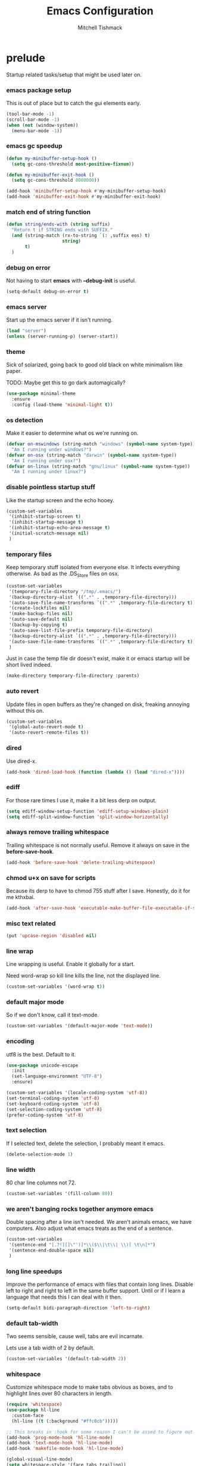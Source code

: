 #+TITLE: Emacs Configuration
#+AUTHOR: Mitchell Tishmack
#+STARTUP: hidestars
#+STARTUP: odd
#+BABEL: :cache yes
#+PROPERTY: header-args :cache yes
#+PROPERTY: header-args :padline no
#+PROPERTY: header-args :mkdirp yes
#+PROPERTY: header-args :comments no
#+PROPERTY: header-args :results replace

* prelude

Startup related tasks/setup that might be used later on.

*** emacs package setup

This is out of place but to catch the gui elements early.

#+BEGIN_SRC emacs-lisp :tangle yes
(tool-bar-mode -1)
(scroll-bar-mode -1)
(when (not (window-system))
  (menu-bar-mode -1))
#+END_SRC

*** emacs gc speedup

#+BEGIN_SRC emacs-lisp :tangle yes
(defun my-minibuffer-setup-hook ()
  (setq gc-cons-threshold most-positive-fixnum))

(defun my-minibuffer-exit-hook ()
  (setq gc-cons-threshold 8000000))

(add-hook 'minibuffer-setup-hook #'my-minibuffer-setup-hook)
(add-hook 'minibuffer-exit-hook #'my-minibuffer-exit-hook)
#+END_SRC

*** match end of string function

#+BEGIN_SRC emacs-lisp :tangle yes
(defun string/ends-with (string suffix)
  "Return t if STRING ends with SUFFIX."
  (and (string-match (rx-to-string `(: ,suffix eos) t)
                     string)
       t)
  )
#+END_SRC

*** debug on error

Not having to start *emacs* with *--debug-init* is useful.

#+BEGIN_SRC emacs-lisp :tangle yes
(setq-default debug-on-error t)
#+END_SRC

*** emacs server

Start up the emacs server if it isn't running.

#+BEGIN_SRC emacs-lisp :tangle yes
(load "server")
(unless (server-running-p) (server-start))
#+END_SRC

*** theme

Sick of solarized, going back to good old black on white minimalism like paper.

TODO: Maybe get this to go dark automagically?

#+BEGIN_SRC emacs-lisp :tangle yes
(use-package minimal-theme
  :ensure
  :config (load-theme 'minimal-light t))
#+END_SRC

*** os detection

Make it easier to determine what os we're running on.

#+BEGIN_SRC emacs-lisp :tangle yes
(defvar on-mswindows (string-match "windows" (symbol-name system-type))
  "Am I running under windows?")
(defvar on-osx (string-match "darwin" (symbol-name system-type))
  "Am I running under osx?")
(defvar on-linux (string-match "gnu/linux" (symbol-name system-type))
  "Am I running under linux?")
#+END_SRC

*** disable pointless startup stuff

Like the startup screen and the echo hooey.

#+BEGIN_SRC emacs-lisp :tangle yes
  (custom-set-variables
   '(inhibit-startup-screen t)
   '(inhibit-startup-message t)
   '(inhibit-startup-echo-area-message t)
   '(initial-scratch-message nil)
   )
#+END_SRC

*** temporary files

Keep temporary stuff isolated from everyone else. It infects everything otherwise. As bad as the .DS_Store files on osx.

#+BEGIN_SRC emacs-lisp :tangle yes
(custom-set-variables
 '(temporary-file-directory "/tmp/.emacs/")
 '(backup-directory-alist `((".*" . ,temporary-file-directory)))
 '(auto-save-file-name-transforms `((".*" ,temporary-file-directory t)))
 '(create-lockfiles nil)
 '(make-backup-files nil)
 '(auto-save-default nil)
 '(backup-by-copying t)
 '(auto-save-list-file-prefix temporary-file-directory)
 '(backup-directory-alist `((".*" . ,temporary-file-directory)))
 '(auto-save-file-name-transforms `((".*" ,temporary-file-directory t)))
 )
#+END_SRC

Just in case the temp file dir doesn't exist, make it or emacs startup will be short lived indeed.

#+BEGIN_SRC emacs-lisp :tangle yes
(make-directory temporary-file-directory :parents)
#+END_SRC

*** auto revert

Update files in open buffers as they're changed on disk, freaking annoying without this on.

#+BEGIN_SRC emacs-lisp :tangle yes
(custom-set-variables
 '(global-auto-revert-mode t)
 '(auto-revert-remote-files t))
#+END_SRC

*** dired

Use dired-x.

#+BEGIN_SRC emacs-lisp :tangle yes
(add-hook 'dired-load-hook (function (lambda () (load "dired-x"))))
#+END_SRC

*** ediff

For those rare times I use it, make it a bit less derp on output.

#+BEGIN_SRC emacs-lisp :tangle yes
(setq ediff-window-setup-function 'ediff-setup-windows-plain)
(setq ediff-split-window-function 'split-window-horizontally)
#+END_SRC

*** always remove trailing whitespace

Trailing whitespace is not normally useful. Remove it always on save in the *before-save-hook*.

#+BEGIN_SRC emacs-lisp :tangle yes
(add-hook 'before-save-hook 'delete-trailing-whitespace)
#+END_SRC

*** chmod u+x on save for scripts

Because its derp to have to chmod 755 stuff after I save. Honestly, do it for me kthxbai.

#+BEGIN_SRC emacs-lisp :tangle yes
(add-hook 'after-save-hook 'executable-make-buffer-file-executable-if-script-p)
#+END_SRC

*** misc text related
#+BEGIN_SRC emacs-lisp :tangle yes
(put 'upcase-region 'disabled nil)
#+END_SRC
*** line wrap

Line wrapping is useful. Enable it globally for a start.

Need word-wrap so kill line kills the line, not the displayed line.

#+BEGIN_SRC emacs-lisp :tangle yes
(custom-set-variables '(word-wrap t))
#+END_SRC

*** default major mode

So if we don't know, call it text-mode.

#+BEGIN_SRC emacs-lisp :tangle yes
(custom-set-variables '(default-major-mode 'text-mode))
#+END_SRC

*** encoding

utf8 is the best. Default to it.

#+BEGIN_SRC emacs-lisp :tangle yes
(use-package unicode-escape
  :init
  (set-language-environment "UTF-8")
  :ensure)
#+END_SRC

#+BEGIN_SRC emacs-lisp :tangle yes
(custom-set-variables '(locale-coding-system 'utf-8))
(set-terminal-coding-system 'utf-8)
(set-keyboard-coding-system 'utf-8)
(set-selection-coding-system 'utf-8)
(prefer-coding-system 'utf-8)
#+END_SRC

*** text selection

If I selected text, delete the selection, I probably meant it emacs.

#+BEGIN_SRC emacs-lisp :tangle yes
(delete-selection-mode 1)
#+END_SRC

*** line width

80 char line columns not 72.

#+BEGIN_SRC emacs-lisp :tangle yes
(custom-set-variables '(fill-column 80))
#+END_SRC

*** we aren't banging rocks together anymore emacs

Double spacing after a line isn't needed. We aren't animals emacs, we have
computers. Also adjust what emacs treats as the end of a sentence.

#+BEGIN_SRC emacs-lisp :tangle yes
(custom-set-variables
 '(sentence-end "[.?!][]\"')]*\\($\\|\t\\| \\)[ \t\n]*")
 '(sentence-end-double-space nil)
 )
#+END_SRC

*** long line speedups

Improve the performance of emacs with files that contain long lines. Disable
left to right and right to left in the same buffer support. Until or if I learn
a language that needs this I can deal with it then.

#+BEGIN_SRC emacs-lisp :tangle yes
(setq-default bidi-paragraph-direction 'left-to-right)
#+END_SRC

*** default tab-width

Two seems sensible, cause well, tabs are evil incarnate.

Lets use a tab width of 2 by default.

#+BEGIN_SRC emacs-lisp :tangle yes
(custom-set-variables '(default-tab-width 2))
#+END_SRC

*** whitespace

Customize whitespace mode to make tabs obvious as boxes, and to highlight lines over 80 characters in length.

#+BEGIN_SRC emacs-lisp :tangle yes
(require 'whitespace)
(use-package hl-line
  :custom-face
  (hl-line ((t (:background "#ffc0cb")))))

;; This breaks in :hook for some reason I can't be assed to figure out.
(add-hook 'prog-mode-hook 'hl-line-mode)
(add-hook 'text-mode-hook 'hl-line-mode)
(add-hook 'makefile-mode-hook 'hl-line-mode)

(global-visual-line-mode)
(setq whitespace-style '(face tabs trailing))

(set-face-attribute 'whitespace-tab nil
                    :foreground "#2075c7"
                    :background "lightgrey")

(set-face-attribute 'whitespace-line nil
                    :foreground "#2075c7"
                    :background "lightgrey")
(add-hook 'prog-mode-hook 'whitespace-mode)
(add-hook 'text-mode-hook 'whitespace-mode)
(add-hook 'makefile-mode-hook 'whitespace-mode)
#+END_SRC

*** uncategorized

I have no idea how to label these.

Highlight parens.

#+BEGIN_SRC emacs-lisp :tangle yes
(show-paren-mode)
#+END_SRC

Typing out *yes* or *no* is stupid.

#+BEGIN_SRC emacs-lisp :tangle yes
(fset 'yes-or-no-p 'y-or-n-p)
#+END_SRC

Disable the stupid prompt added in 23.2 that asks if you want to kill a buffer with a process attached. Yes, obviously, shut up and do it.

#+BEGIN_SRC emacs-lisp :tangle yes
(setq kill-buffer-query-functions
      (remq 'process-kill-buffer-query-function kill-buffer-query-functions))
#+END_SRC

TESTING tooltip mode

Puts all tooltips in the echo arear.

#+BEGIN_SRC emacs-lisp :tangle yes
(tooltip-mode -1)
(custom-set-variables
 '(tooltip-use-echo-area t))
#+END_SRC

TESTING redisplay

Have emacs not redraw the display before processing input events.

#+BEGIN_SRC emacs-lisp :tangle yes
(custom-set-variables
 '(redisplay-dont-pause t))
#+END_SRC

*** osx specific

**** no yes-or-no gui windows

On osx, don't ever display the gui dialog box. Taken from http://superuser.com/questions/125569/how-to-fix-emacs-popup-dialogs-on-mac-os-x

#+BEGIN_SRC emacs-lisp :tangle yes
(when (and on-osx (window-system))
  (defadvice yes-or-no-p (around prevent-dialog activate)
    "Prevent yes-or-no-p from activating a dialog"
    (let ((use-dialog-box nil))
      ad-do-it))
  (defadvice y-or-n-p (around prevent-dialog-yorn activate)
    "Prevent y-or-n-p from activating a dialog"
    (let ((use-dialog-box nil))
      ad-do-it))
  )
#+END_SRC

**** make osx gui emacs keyboard setup match console

Command should be meta on cocoa emacs like the old carbon/macports version.

#+BEGIN_SRC emacs-lisp :tangle yes
(when (and on-osx (window-system))
  (custom-set-variables
   '(mac-command-key-is-meta t)
   '(mac-option-key-is-meta nil)
   '(mac-command-key-is-meta t)
   '(mac-command-modifier 'meta)
   '(mac-option-modifier 'none)
   )
  )
#+END_SRC

*** global key bindings

Global key bindings.

#+BEGIN_SRC emacs-lisp :tangle yes
  (global-set-key (kbd "C-x ,") 'kill-whole-line)
  (global-set-key (kbd "C-x C-m") 'compile)
#+END_SRC

*** x copy/paste

#+BEGIN_SRC emacs-lisp :tangle yes
(when (and on-linux (window-system))
  (progn
    (setq interprogram-paste-function 'x-cut-buffer-or-selection-value)
    (setq x-select-enable-clipboard t)
    )
  )
#+END_SRC
* appearance
*** fonts setup

Set the default frame list values, then iff in a window system set the fonts in reverse order of preference

#+BEGIN_SRC emacs-lisp :tangle yes
(setq default-frame-alist
      (append (list
               '(right-fringe . 0)
               '(min-height . 1)
               '(height     . 42)
               '(foreground-color . "#333333")
               '(background-color . "#ffffff")
               '(cursor-color . "black")
               '(internal-border-width . 1)
               '(tool-bar-lines . 0)
               '(menu-bar-lines . 0))))
#+END_SRC

List of fonts in order of preference. Set preferred font list when we're in a gui emacs session. Note order of the list is in reverse so we set the least desired fonts and end with the more desired if available

#+BEGIN_SRC emacs-lisp :tangle yes
(with-no-warnings
  (mapcar (lambda (element)
            (when (and window-system (find-font (font-spec :name element))
                       (progn (set-frame-font element)
                              (set-face-attribute 'default nil :height 180))
                       )))
          '(
            "Monaco"
            "Menlo"
            "Source Code Pro"
            "Pragmata Pro" ;; Seems to register differently on osx than X
            "PragmataPro"
            "Comic Code"
            "ComicCode"
            )
          ))
#+END_SRC

*** tty

   Enable mouse mode for the console and use the mousewheel if possible.

#+BEGIN_SRC emacs-lisp :tangle yes
(unless window-system
  (require 'mouse)
  (xterm-mouse-mode t)
  (global-set-key [mouse-4] '(lambda ()
                               (interactive)
                               (scroll-down 1)))
  (global-set-key [mouse-5] '(lambda ()
                               (interactive)
                               (scroll-up 1)))
  (defun track-mouse (e))
  )
#+END_SRC

* packages

All the packages I use.

*** editorconfig

If editorconfig is around use it.

#+BEGIN_SRC emacs-lisp :tangle yes
(use-package editorconfig
  :ensure
  :config
  (editorconfig-mode 1))
#+END_SRC

*** tramp

#+BEGIN_SRC emacs-lisp :tangle yes
(use-package tramp
  :ensure
  :custom
  (tramp-default-method "ssh")
  :config
  (add-to-list 'tramp-default-proxies-alist '(".*" "\`root\'" "/ssh:%h:"))
  )
#+END_SRC

*** exec-path-from-shell

Turns out that someone wrote this exact thing already. Yay get to drop my own crap.

#+BEGIN_SRC emacs-lisp :tangle yes
(use-package exec-path-from-shell
  :ensure
  :if (memq window-system '(mac ns))
  :config
  (exec-path-from-shell-initialize)
  )
#+END_SRC

*** silver searcher

Use the silver searcher for quick searches.

#+BEGIN_SRC emacs-lisp :tangle yes
(use-package ag :ensure)
#+END_SRC

*** osx-clipboard-mode

#+BEGIN_SRC emacs-lisp :tangle yes
(use-package osx-clipboard
  :ensure
  :if (memq window-system '(mac ns))
  :config
  (osx-clipboard-mode +1))
#+END_SRC

*** mode-line setup

Using some hacked together minimal mode line stuff now, spaceline too too much
oomph with all the crap it did.

#+BEGIN_SRC emacs-lisp :tangle yes
(defun my-flycheck-lighter (state)
  "formats the mode-line fycheck error/warning/note junk"
  (let* ((counts (flycheck-count-errors flycheck-current-errors))
         (errorp (flycheck-has-current-errors-p state))
         (err (or (cdr (assq state counts)) "?"))
         (running (eq 'running flycheck-last-status-change)))
    (if (or errorp running) (format "•%s" err))))
#+END_SRC

#+BEGIN_SRC emacs-lisp :tangle yes
(use-package mini-modeline
  :ensure
  :config
  (mini-modeline-mode)
  :custom
  (mini-modeline-truncate-p nil)
  (mini-modeline-echo-duration 5)
  (mini-modeline-face-attr '(:background "white" :weight normal :box (:line-width 2 :color "#ffffff")))
  (mini-modeline-display-gui-line nil)
  (mini-modeline-r-format '((:eval
                             (when (and (bound-and-true-p flycheck-mode)
                                        (or flycheck-current-errors
                                            (eq 'running flycheck-last-status-change)))
                               (concat
                                " "
                                (cl-loop for state in '((error . "#FB4933")
                                                        (warning . "#FABD2F")
                                                        (info . "#83A598"))
                                         as lighter = (my-flycheck-lighter (car state))
                                         when lighter
                                         concat (propertize
                                                 lighter
                                                 'face `(:foreground ,(cdr state))))
                                )))
                            "%e %b %c"
                            (:eval (if (use-region-p)
                                       (if (eq (point) (region-beginning))
                                           (format "%%l … %d" (line-number-at-pos (region-end)))
                                         (format "%d … %%l" (line-number-at-pos (region-beginning))))
                                     ":%l")))))
#+END_SRC

*** yasnippet

#+BEGIN_SRC emacs-lisp :tangle no
(use-package yasnippet
  :ensure
  :init
  (setq yas-snippet-dirs
        '("~/.emacs.d/snippets"
          "~/.emacs.d/snippets-upstream"
          ))
  :config
  (yas/reload-all)
  :hook ((prog-mode . yas-minor-mode)
         (org-mode . yas-minor-mode))
  )
#+END_SRC

*** expand-region

#+BEGIN_SRC emacs-lisp :tangle yes
(use-package expand-region
  :ensure
  :bind ("C-]" . er/expand-region))
#+END_SRC

*** ivy/swiper/projectile

Switching to ivy mode+swiper

#+BEGIN_SRC emacs-lisp :tangle yes
(use-package projectile
  :ensure
  :init
  (projectile-global-mode))

(use-package counsel
  :ensure
  :bind (("C-x C-f" . counsel-find-file)
         ("C-c g" . counsel-git)
         ("C-c j" . counsel-git-grep)
         ("C-c k" . counsel-ag)
         ("C-x l" . counsel-locate)
         ("C-S-o" . counsel-rhythmbox)
         ("C-c C-r" . ivy-resume))
  :custom
  (counsel-find-file-at-point t))

(use-package swiper
  :ensure
  :bind (("C-s" . swiper)
         ("M-x" . counsel-M-x))
  :config
  (ivy-mode 1)
  :custom
  (projectile-completion-system 'ivy)
  (magit-completing-read-function 'ivy-completing-read)
  (ivy-use-virtual-buffers t)
  (ivy-height 10)
  (ivy-count-format "(%d/%d) "))
#+END_SRC

*** magit

Make git not ass to use. At least in emacs. magit is the best git interface... in the world.

#+BEGIN_SRC emacs-lisp :tangle yes
(use-package magit
  :ensure
  :commands (magit-init
             magit-status
             magit-diff
             magit-commit)
  :bind ("C-x m" . magit-status)
  :custom
  (magit-auto-revert-mode nil)
  (magit-last-seen-setup-instructions "1.4.0")
  :config
  (defadvice magit-status (around magit-fullscreen activate)
    (window-configuration-to-register :magit-fullscreen)
    ad-do-it
    (delete-other-windows))
  (defadvice magit-quit-window (around magit-restore-screen activate)
    ad-do-it
    (jump-to-register :magit-fullscreen)))
#+END_SRC

And add TODO detection to the magit buffer. That way they get bubbled up to the
top to look at.

#+BEGIN_SRC emacs-lisp :tangle yes
(use-package magit-todos
  :ensure
  :after magit
  :hook (magit-mode . magit-todos-mode))
#+END_SRC

*** TODO org-mode                                        :validation:testing:

Org-mode keybindings and settings, pretty sparse really.

Todo is to figure out what needs to happen for the capture templates and
validate the agenda changes.

#+BEGIN_SRC emacs-lisp :tangle yes
(defun capture-file-extension(extension)
  (if (eq extension nil) ""
    (if (string-match-p "\\." extension)
        extension
      (concat "." extension))))

(defun capture-date-file(path &optional extension)
  (setq prefix (expand-file-name (concat path (format-time-string "/%Y/%B"))))
  (mkdir prefix t)
  (setq file-name (format-time-string "%Y-%m-%d:%H:%M:%S"))
  (format "%s/%s%s" prefix file-name (capture-file-extension extension)))

(use-package ob-go :ensure)

(use-package org
  :ensure
  :bind (("C-c a" . org-agenda)
         ("C-c b" . org-iswitchb)
         ("C-c c" . org-capture)
         ("C-c l" . org-store-link)
         ("C-c p" . org-latex-export-to-pdf))
  :config
  (add-to-list 'org-structure-template-alist '("el" . "#+BEGIN_SRC emacs-lisp\n?\n#+END_SRC"))
  (add-to-list 'org-structure-template-alist '("hs" . "#+BEGIN_SRC haskell\n?\n#+END_SRC"))
  (add-to-list 'org-structure-template-alist '("pl" . "#+BEGIN_SRC perl\n?\n#+END_SRC"))
  (add-to-list 'org-structure-template-alist '("py" . "#+BEGIN_SRC python\n?\n#+END_SRC"))
  (add-to-list 'org-structure-template-alist '("sh" . "#+BEGIN_SRC sh\n?\n#+END_SRC"))
  (org-babel-do-load-languages
   'org-babel-load-languages
   (append org-babel-load-languages
           '(
             (C . t)
             (ditaa . t)
             (emacs-lisp . t)
             (go . t)
             (latex . t)
             (perl . t)
             (python . t)
             (ruby  . t)
             (shell . t)
             )))
  :custom
  (org-directory "~/src/org")
  ;; Don't sort-lines ^^^
  (org-agenda-span 'fortnight)
  (org-archive-directory "~/src/org/attic")
  (org-confirm-babel-evaluate nil)
  (org-default-notes-file (concat org-directory "/notes.org"))
  (org-fontify-done-headline t)
  (org-hide-emphasis-markers t)
  (org-hide-leading-stars t)
  (org-log-done t)
  (org-pretty-entities t)
  (org-src-preserve-indentation t)
  (org-src-strip-leading-and-trailing-blank-lines t)
  ;; Ref https://orgmode.org/manual/Template-elements.html for more detail.
  (org-agenda-files
   (list "~/src/org"
         "~/src/git.mitchty.net/mitchty/dotfiles"))
  ;;      "#+TITLE: %a\n#+ROAM_KEY: %U\n\n [[%U][%U]]\n"
  (org-capture-templates
   '(
;; TODO: make this crap work somehow
     ;; ("w" "website"
     ;;  entry (file (capture-date-file "~/src/org/ref/url" "org"))
     ;;  ;; "#+TITLE: %a\n#+ROAM_KEY: %U\n\n%? [[%U][%U]]\n"
     ;;  "%?"
     ;;  :prepend t :empty-lines 1)
     ;; ("u" "unsorted note"
     ;;  entry (file capture-date-file "~/src/org/unsorted" "org")
     ;;  "\n* %?\nRandom Note entered on %U\n  %i\n  %a\n"
     ;;  :prepend t :empty-lines 1)
     ;; ("r" "ref url"
     ;;  entry (file capture-date-file "~/src/org/ref/url")
     ;;  "\n* %?\nRandom Note entered on %U\n  %i\n  %a\n"
     ;;  :prepend t :empty-lines 1)
     ("d" "deadline"
      entry (file+headline org-default-notes-file "Todos")
      "* PRIO %? \nDEADLINE: %t"
      :prepend t :empty-lines 1 :clock-in t :clock-resume t)
     ("t" "todo"
      entry (file+headline org-default-notes-file "Todos")
      "* TODO %?\n  %i\n  %a\n"
      :prepend t :empty-lines 1 :clock-in t :clock-resume t)
     ("n" "note"
      entry (file+headline org-default-notes-file "Notes")
      "\n* %?\nRandom Note entered on %U\n  %i\n  %a\n"
      :prepend t :empty-lines 1 :clock-in t :clock-resume t)
     ("m" "email todo"
      entry (file+headline org-default-notes-file "Inbox")
      "\n* TODO %?, Link: %a\n"
      :prepend t :empty-lines 1 :clock-in t :clock-resume t)
     ("u" "urls"
      entry (file+headline org-default-notes-file "Urls")
      "\n** TODO read url :url:\n[[%?]]\n"
      :prepend t :empty-lines 1)
     ("i" "interruption"
      entry (file+headline org-default-notes-file "Interruptions")
      "\n* BLOCKED by %? :BLOCKED:\n%t"
      :prepend t :empty-lines 1 :clock-in t :clock-resume t)
     ("j" "journal"
      entry (file (concat org-directory "/journal.org"))
      "* %?\n%U\n"
      :prepend t :empty-lines 1 :clock-in t :clock-resume t)
     )))
#+END_SRC

**** TODO org babel ob-async testing                             :validation:

Validate that this installs from scratch fine, blocking babel executions is ass.

#+BEGIN_SRC emacs-lisp :tangle yes
(use-package ob-async :after org :ensure)
#+END_SRC

**** TODO org-habit customization                                   :testing:

Figure out the customization needed here. Note that org-habit isn't a feature we can use-package against.

#+BEGIN_SRC emacs-lisp :tangle yes
(add-to-list 'org-modules 'org-habit)
(custom-set-variables
 '(org-habit-graph-column 44)
 '(org-habit-preceding-days 31)
 '(org-habit-following-days 7))
#+END_SRC

**** TODO org-bullets review if alternative is worth it          :validation:

https://github.com/integral-dw/org-superstar-mode

#+BEGIN_SRC emacs-lisp :tangle yes
(use-package org-bullets
  :after org
  :ensure
  :custom
  (org-bullets-bullet-list '("◉" "○" "✸" "✿" "✜" "◆" "▶"))
  (org-ellipsis "↴")
  :hook (org-mode . org-bullets-mode)
  :config
  (when window-system
    (let* ((variable-tuple (cond ((x-list-fonts "Source Sans Pro") '(:font "Source Sans Pro"))
                                 ((x-list-fonts "Lucida Grande")   '(:font "Lucida Grande"))
                                 ((x-list-fonts "Verdana")         '(:font "Verdana"))
                                 ((x-family-fonts "Sans Serif")    '(:family "Sans Serif"))
                                 (nil (warn "Cannot find a Sans Serif Font."))))
           (base-font-color     (face-foreground 'default nil 'default))
           (headline           `(:inherit default :weight bold :foreground ,base-font-color)))
      (custom-theme-set-faces 'user
                              `(org-level-8 ((t (,@headline ,@variable-tuple))))
                              `(org-level-7 ((t (,@headline ,@variable-tuple))))
                              `(org-level-6 ((t (,@headline ,@variable-tuple))))
                              `(org-level-5 ((t (,@headline ,@variable-tuple))))
                              `(org-level-4 ((t (,@headline ,@variable-tuple :height 1.1))))
                              `(org-level-3 ((t (,@headline ,@variable-tuple :height 1.25))))
                              `(org-level-2 ((t (,@headline ,@variable-tuple :height 1.5))))
                              `(org-level-1 ((t (,@headline ,@variable-tuple :height 1.75))))
                              `(org-document-title ((t (,@headline ,@variable-tuple :height 1.5 :underline nil)))))))
  (font-lock-add-keywords 'org-mode
                          '(("^ +\\([-*]\\) "
                             (0 (prog1 () (compose-region (match-beginning 1) (match-end 1) "•"))))))
  )
#+END_SRC

*** flycheck

Flycheck for on the fly checking of code.

#+BEGIN_SRC emacs-lisp :tangle yes
(use-package flycheck
  :ensure
  :custom
  (flycheck-indication-mode 'left-fringe)
  :hook (prog-mode . flycheck-mode))
#+END_SRC

*** auto-complete

Auto complete functionality is nice to have.

#+BEGIN_SRC emacs-lisp :tangle yes
(use-package auto-complete
  :ensure
  :init
  (require 'auto-complete-config)
  (ac-config-default)
  (global-auto-complete-mode t)
  )
#+END_SRC

*** smartparens

Helpfully inserts matching parens, can be a pita too.

#+BEGIN_SRC emacs-lisp :tangle yes
(use-package smartparens
  :ensure
  :hook (prog-mode . smartparens-mode))
#+END_SRC

*** rainbow delimiters

Makes matching parens easier.

#+BEGIN_SRC emacs-lisp :tangle yes
(use-package rainbow-delimiters
  :ensure
  :hook (prog-mode . rainbow-delimiters-mode))
#+END_SRC

*** uniquify

Make buffer names unique based on their directory and not have <N> or other nonsense.

#+BEGIN_SRC emacs-lisp :tangle yes
(require 'uniquify)
(custom-set-variables '(uniquify-buffer-name-style 'post-forward))
#+END_SRC

*** super-save

REMOVE ME && TODO IF THIS WORKS

Saves buffers like with auto-save but on focus loss, when idle etc...

#+BEGIN_SRC emacs-lisp :tangle yes
(use-package super-save
  :ensure
  :config
  (super-save-mode +1)
  (setq super-save-auto-save-when-idle t)
  (setq auto-save-default nil)
  )
#+END_SRC

*** git gutter

#+BEGIN_SRC emacs-lisp :tangle yes
(use-package git-gutter
  :ensure
  :config
  (global-git-gutter-mode t)
  )
#+END_SRC

*** clang-format

#+BEGIN_SRC emacs-lisp :tangle yes
(use-package clang-format
  :ensure
  :bind (([C-M-tab] . clang-format-region))
  )
#+END_SRC

*** yaml-mode

For.. yaml

#+BEGIN_SRC emacs-lisp :tangle yes
(use-package yaml-mode
  :ensure
  :hook (yaml-mode . whitespace-mode)
  )
#+END_SRC

*** markdown-mode

Make markdown pretty(er/ish)

#+BEGIN_SRC emacs-lisp :tangle yes
(use-package markdown-mode
  :ensure
  :hook (markdown-mode . whitespace-mode)
  )
#+END_SRC

*** writegood-mode

So I write gooder. Me fail English? Thats unpossible.

#+BEGIN_SRC emacs-lisp :tangle yes
(use-package writegood-mode :ensure)
#+END_SRC

*** rust-mode

#+BEGIN_SRC emacs-lisp :tangle yes
(use-package rust-mode
  :commands rust-mode
  :ensure
  )
#+END_SRC

*** idris-mode

#+BEGIN_SRC emacs-lisp :tangle yes
(use-package idris-mode
  :ensure
  :config
  (add-to-list 'completion-ignored-extensions ".ibc")
  )
#+END_SRC

*** go-mode

#+BEGIN_SRC emacs-lisp :tangle yes
(use-package go-mode
  :ensure
  :config
  (setq flycheck-go-vet-executable "env CC=gcc go vet"))
#+END_SRC

*** undo-tree

Make undo more useful, and treelike.

#+BEGIN_SRC emacs-lisp :tangle yes
(use-package undo-tree
  :ensure
  :custom
  (undo-tree-auto-save-history nil)
  :config
  (global-undo-tree-mode)
  (defadvice undo-tree-visualize (around undo-tree-split-side-by-side activate)
    "Split undo-tree side-by-side"
    (let ((split-height-threshold nil)
          (split-width-threshold 0))
      ad-do-it)
    )
  :bind
  ("C-x u" . undo-tree-visualize)
  )
#+END_SRC

*** idle-highlight-mode

Highlight a variable when you're selecting it, helps in reviewing code to see
where it exists.

#+BEGIN_SRC emacs-lisp :tangle yes
(use-package idle-highlight-mode
  :ensure
  :hook (prog-mode . idle-highlight-mode))
#+END_SRC

*** nix

Instead of text might as well get a decent mode hook going here.

#+BEGIN_SRC emacs-lisp :tangle yes
(use-package nixos-options
  :ensure)
(use-package company-nixos-options
  :after company
  :ensure)
#+END_SRC

**** nix-mode

#+BEGIN_SRC emacs-lisp :tangle yes
(use-package nix-mode :ensure)
#+END_SRC

*** docker-mode

#+BEGIN_SRC emacs-lisp :tangle yes
(use-package dockerfile-mode :ensure)
#+END_SRC

*** TODO cscope or rtags or nuke                         :testing:validation:

Switch to rtags, or maybe even nuke entirely?

#+BEGIN_SRC emacs-lisp :tangle yes
(use-package xcscope
  :ensure
  :config (cscope-setup))
#+END_SRC

*** rg

#+BEGIN_SRC emacs-lisp :tangle yes
(use-package rg :ensure)
#+END_SRC

* mode related
*** common defaults

Common mode defaults I think are sensible.

***** c

#+BEGIN_SRC emacs-lisp :tangle yes
  (add-to-list 'auto-mode-alist '("\\.[chm]\\'" . c-mode))
(add-hook 'c-mode-common-hook
          '(lambda ()
             (global-set-key "\C-x\C-m" 'compile)
             (setq flycheck-clang-language-standard "c11")
             (setq flycheck-idle-change-delay 2)
             (setq flycheck-highlighting-mode 'symbols)
  ;; later...
  ;;             (add-hook 'before-save-hook 'clang-format-buffer nil t)
             (c-toggle-auto-state 1)
             (setq-default c-basic-offset 2
                           tab-width 2
                           indent-tabs-mode nil
                           c-electric-flag t
                           indent-level 2
                           c-default-style "bsd"
                           backward-delete-function nil)
             ))
#+END_SRC

***** shell

#+BEGIN_SRC emacs-lisp :tangle yes
(autoload 'sh--mode "sh-mode" "mode for shell stuff" t)

(add-to-list 'auto-mode-alist '("\\.sh$\\'" . sh-mode))
(add-to-list 'auto-mode-alist '("\\.[zk]sh$\\'" . sh-mode))
(add-to-list 'auto-mode-alist '("\\.bash$\\'" . sh-mode))
(add-to-list 'auto-mode-alist '("\\[.].*shrc$\\'" . sh-mode))
(add-to-list 'auto-mode-alist '("sourceme$\\'" . sh-mode))

(add-hook 'sh-mode-hook
          '(lambda ()
             (setq sh-basic-offset 2 sh-indentation 4
                   sh-indent-for-case-label 0 sh-indent-for-case-alt '+)))
#+END_SRC

***** perl

#+BEGIN_SRC emacs-lisp :tangle yes
(fset 'perl-mode 'cperl-mode)

(add-hook 'cperl-mode-hook
          '(lambda ()
             (setq indent-tabs-mode t)
             (setq tab-width 8)
             (setq cperl-indent-level 4)
             (setq tab-stop-list (number-sequence 4 200 4))
             (setq cperl-tab-always-indent t)
             (setq cperl-indent-parens-as-block t)
             )
          )
#+END_SRC

*** TODO auto-insert-mode new file templates                         :broken:

Review if this is worth keeping around, methinks there should be something
better like yasnippet out there, this is all old af hacks

Use auto-insert-mode to insert in templates for blank files.

So first up, add auto-insert to *find-file-hooks* so we insert straight away. Also
setup the copyright bit to minimally put in name.

#+BEGIN_SRC emacs-lisp :tangle yes
(add-hook 'find-file-hooks 'auto-insert)
(defvar auto-insert-copyright (user-full-name))
#+END_SRC

Create *auto-insert-alist* so all the mode lists are the same

#+BEGIN_SRC emacs-lisp :tangle yes
(defvar auto-insert-alist '(()))
#+END_SRC

***** c

TODO: What use-package can I stick this in?

#+BEGIN_SRC emacs-lisp :tangle yes
(setq auto-insert-alist
      (append
       '(
         ((c-mode . "c")
          nil
          "/*\n"
          "SPDX-License-Identifier: BlueOak-1.0.0\n"
          "Description: " _ "\n"
          "*/\n"
          "#include <stdio.h>\n"
          "#include <stdlib.h>\n\n"
          "int main(int argc, char **argv) {\n"
          "  return 0;\n"
          "}\n"
          )
         )
       auto-insert-alist)
      )
#+END_SRC

***** elisp

TODO: What use-package can I stick this in?

#+BEGIN_SRC emacs-lisp :tangle yes
(setq auto-insert-alist
      (append
       '(
         ((emacs-lisp-mode . "elisp")
          nil
          ";;-*-mode: emacs-lisp; coding: utf-8;-*-\n"
          ";; SPDX-License-Identifier: BlueOak-1.0.0\n"
          ";; Description: " _ "\n"
          )
         )
       auto-insert-alist)
      )
#+END_SRC

***** python

#+BEGIN_SRC emacs-lisp :tangle yes
(use-package python
  :config
  (setq auto-insert-alist
        (append
         '(((python-mode . "python")
            nil
            "#!/usr/bin/env python\n"
            "# -*-mode: Python; coding: utf-8;-*-\n"
            "# SPDX-License-Identifier: BlueOak-1.0.0\n"
            "# Description: " _ "\n\n"
            )
           )
         auto-insert-alist)
        )
)
#+END_SRC

***** shell

#+BEGIN_SRC emacs-lisp :tangle yes
(use-package sh-script
  :hook (sh-mode . shfmtstuff)
  :config
  (setq auto-insert-alist
        (append
         '(
           ((sh-mode . "sh")
            nil
            "#!/usr/bin/env sh\n"
            "#-*-mode: Shell-script; coding: utf-8;-*-\n"
            "# SPDX-License-Identifier: BlueOak-1.0.0\n"
            "# Description: " _ "\n"
            "_base=$(basename \"$0\")\n"
            "_dir=$(cd -P -- \"$(dirname -- \"$(command -v -- \"$0\")\")\" && pwd -P || exit 126)\n"
            "export _base _dir\n"
            "set \"${SETOPTS:--eu}\"\n"
            )
           )
         auto-insert-alist)
        )
  ;; TODO: Need to figure out how to get -i to be dynamic somehow based off the
  ;; buffer maybe?
  (progn
    (defvar shfmt-args '("-ci" "-p" "-i" "2" "-bn" "-sr")
      "shfmt default args")
    (reformatter-define shfmt
                        :program "shfmt"
                        :args shfmt-args))
  (defun shfmtstuff()
    (unless (or (eq sh-shell 'zsh) (string-match-p "_spec.sh" (buffer-file-name)))
      (shfmt-on-save-mode))))
#+END_SRC

*** desktop-save

Note: this is at the end so that anything that might get eval()'d from the desktop file can have been loaded by this point. Important as my org mode setup ordering requires some shenanigans.

Desktop saving of session information handy to keep the same buffers between sessions.

#+BEGIN_SRC emacs-lisp :tangle yes
(defun desktop-setup ()

(require 'desktop)

(desktop-save-mode 1)

(custom-set-variables
 '(desktop-restore-eager 5)
 '(desktop-path '("~/.emacs.d"))
 '(desktop-dirname  "~/.emacs.d")
 '(desktop-base-file-name "desktop")
 )

(defun local-desktop-save ()
  (interactive)
  (if (eq (desktop-owner) (emacs-pid))
      (desktop-save desktop-dirname)))
)

(add-hook 'after-init-hook 'desktop-setup)
#+END_SRC

* custom

Load this up last to allow for local customization if needed and to keep from custom writing to the init.el file.

#+BEGIN_SRC emacs-lisp :tangle yes
(setq custom-file "~/.emacs.d/custom.el")
(load custom-file 'noerror)
#+END_SRC

* TODO Load any local definitions                                    :broken:

Probably need to check if this file exists first...

#+BEGIN_SRC emacs-lisp :tangle no
(load-file "~/.emacs.d/local.el")
#+END_SRC

* TESTING

Stuff thats getting tested...

Iffy.... Does some jank ass wack stuff in fullscreen mode on cocoa emacs in macos.

#+BEGIN_SRC emacs-lisp :tangle no
(use-package mini-frame
  :ensure
  :config
  (mini-frame-mode t)
  :custom
  (mini-frame-show-parameters
   '((top . 10))))
  ;;    (width . 0.7)
  ;;    (left . 0.5))))
#+END_SRC

Ref:

- https://github.com/jrosdahl/fancy-dabbrev

#+BEGIN_SRC emacs-lisp :tangle yes
(use-package fancy-dabbrev
  :after org
  :ensure
  :config
  (setq fancy-dabbrev-preview-delay 0.1)
  (setq fancy-dabbrev-expansion-on-preview-only t)
  (setq fancy-dabbrev-indent-command 'tab-to-tab-stop)
  ;; :bind
  ;; ("C-1" . #'fancy-dabbrev-forward)
  ;; ("C-2" . #'fancy-dabbrev-backward)
  :hook ((prog-mode . fancy-dabbrev-mode)
         (org-mode . fancy-dabbrev-mode))
  )
#+END_SRC

#+BEGIN_SRC emacs-lisp :tangle yes
(use-package eglot
  :ensure
  :hook ((python-mode . eglot-ensure)
               (cc-mode . eglot-ensure)
               (go-mode . eglot-ensure)
               (nix-mode . eglot-ensure)
               (yaml-mode . eglot-ensure)
               (rust-mode . eglot-ensure))
)
#+END_SRC

#+BEGIN_SRC emacs-lisp :tangle yes
(use-package reformatter :ensure)
#+END_SRC
